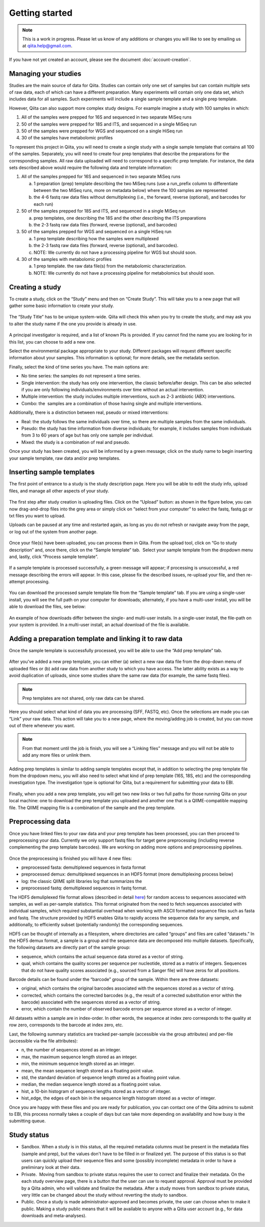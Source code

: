 .. _getting-started:

.. index:: getting-started

Getting started
===============


.. note::
   This is a work in progress. Please let us know of any additions or changes
   you will like to see by emailing us at `qiita.help@gmail.com
   <qiita.help@gmail.com>`__.

If you have not yet created an account, please see the document
:doc:`account-creation`.


Managing your studies
---------------------

Studies are the main source of data for Qiita. Studies can contain only one set
of samples but can contain multiple sets of raw data, each of which can have a
different preparation. Many experiments will contain only one data set, which
includes data for all samples. Such experiments will include a single sample
template and a single prep template.  

However, Qiita can also support more complex study designs. For example
imagine a study with 100 samples in which:

1. All of the samples were prepped for 16S and sequenced in two separate
   MiSeq runs
2. 50 of the samples were prepped for 18S and ITS, and sequenced in
   a single MiSeq run
3. 50 of the samples were prepped for WGS and sequenced on a single
   HiSeq run
4. 30 of the samples have metabolomic profiles

To represent this project in Qiita, you will need to create a single
study with a single sample template that contains all 100 of the
samples. Separately, you will need to create four prep templates that
describe the preparations for the corresponding samples. All raw data
uploaded will need to correspond to a specific prep template. For
instance, the data sets described above would require the following data
and template information:

1. All of the samples prepped for 16S and sequenced in two separate
   MiSeq runs

   a) 1 preparation (prep) template describing the two MiSeq runs (use a
      run\_prefix column to differentiate between the two MiSeq runs, more
      on metadata below) where the 100 samples are represented
   b) the 4-6 fastq raw data files without demultiplexing (i.e., the
      forward, reverse (optional), and barcodes for each run)

2. 50 of the samples prepped for 18S and ITS, and sequenced in a single
   MiSeq run

   a) prep templates, one describing the 18S and the other describing the
      ITS preparations
   b) the 2-3 fastq raw data files (forward, reverse (optional), and
      barcodes)

3. 50 of the samples prepped for WGS and sequenced on a single HiSeq run

   a) 1 prep template describing how the samples were multiplexed
   b) the 2-3 fastq raw data files (forward, reverse (optional), and
      barcodes).
   c) NOTE: We currently do not have a processing pipeline for WGS but
      should soon.

4. 30 of the samples with metabolomic profiles

   a) 1 prep template. the raw data file(s) from the metabolomic
      characterization.
   b) NOTE: We currently do not have a processing pipeline for metabolomics but
      should soon.

Creating a study
----------------

To create a study, click on the “Study” menu and then on “Create Study”.
This will take you to a new page that will gather some basic information
to create your study.

.. figure::  images/image18.png
   :align:   center

The “Study Title” has to be unique system-wide. Qiita will check this
when you try to create the study, and may ask you to alter the study
name if the one you provide is already in use.

.. figure::  images/image02.png
   :align:   center

A principal investigator is required, and a list of known PIs is
provided. If you cannot find the name you are looking for in this
list, you can choose to add a new one.

Select the environmental package appropriate to your study. Different
packages will request different specific information about your samples.
This information is optional; for more details, see the metadata
section.

Finally, select the kind of time series you have. The main options are:

-  No time series: the samples do not represent a time series.
-  Single intervention: the study has only one intervention, the classic
   before/after design. This can be also selected if you are only
   following individuals/environments over time without an actual
   intervention.
-  Multiple intervention: the study includes multiple interventions,
   such as 2-3 antibiotic (ABX) interventions.
-  Combo: the  samples are a combination of those having single and
   multiple interventions.

Additionally, there is a distinction between real, pseudo or mixed
interventions:

-  Real: the study follows the same individuals over time, so there
   are multiple samples from the same individuals.
-  Pseudo: the study has time information from diverse individuals; for
   example, it includes samples from individuals from 3 to 60 years of
   age but has only one sample per individual.
-  Mixed: the study is a combination of real and pseudo.

Once your study has been created, you will be informed by a green
message; click on the study name to begin inserting your sample
template, raw data and/or prep templates.

.. figure::  images/image04.png
   :align:   center

Inserting sample templates
--------------------------

The first point of entrance to a study is the study description
page. Here you will be able to edit the study info, upload files, and
manage all other aspects of your study.

.. figure::  images/image09.png
   :align:   center

The first step after study creation is uploading files. Click on the
“Upload” button: as shown in the figure below, you can now drag-and-drop
files into the grey area or simply click on “select from your computer”
to select the fastq, fastq.gz or txt files you want to upload.

Uploads can be paused at any time and restarted again, as long as you do
not refresh or navigate away from the page, or log out of the system
from another page.

.. figure::  images/image17.png
   :align:   center

Once your file(s) have been uploaded, you can process them in Qiita.
From the upload tool, click on “Go to study description” and, once
there, click on the “Sample template” tab.  Select your sample template
from the dropdown menu and, lastly, click “Process sample template”. 

.. figure::  images/process-sample-template.png
   :align:   center

   If a sample template is processed successfully, a green message will appear;
   if processing is unsuccessful, a red message describing the errors will
   appear. In this case, please fix the described issues, re-upload your
   file, and then re-attempt processing.

You can download the processed sample template file from the “Sample
template” tab. If you are using a single-user install, you will see the
full path on your computer for downloads; alternately, if you have a multi-user
install, you will be able to download the files, see below:

.. figure::  images/single-multi.png
   :align:   center

   An example of how downloads differ between the single- and multi-user
   installs. In a single-user install, the file-path on your system is
   provided. In a multi-user install, an actual download of the file is
   available.


Adding a preparation template and linking it to raw data
--------------------------------------------------------

Once the sample template is successfully processed, you will be able to
use the “Add prep template” tab.

.. figure::  images/add-prep-template.png
   :align:   center

After you've added a new prep template, you can either (a) select a new raw
data file from the drop-down menu of uploaded files or (b) add raw data from
another study to which you have access. The latter ability exists as a way to
avoid duplication of uploads, since some studies share the same raw data (for
example, the same fastq files).

.. note::
   Prep templates are not shared, only raw data can be shared.

Here you should select what kind of data you are processing (SFF, FASTQ, etc).
Once the selections are made you can “Link” your raw data. This action will
take you to a new page, where the moving/adding job is created, but you can
move out of there whenever you want.

.. figure::  images/new-raw-data.png
   :align:   center

.. note::
   From that moment until the job is finish, you will see a “Linking files”
   message and you will not be able to add any more files or unlink them.

Adding prep templates is similar to adding sample templates except that,
in addition to selecting the prep template file from the dropdown menu,
you will also need to select what kind of prep template (16S, 18S, etc)
and the corresponding investigation type. The investigation type is
optional for Qiita, but a requirement for submitting your data to
EBI.

.. figure::  images/image11.png
   :align:   center

Finally, when you add a new prep template, you will get two new links or
two full paths for those running Qiita on your local machine: one to
download the prep template you uploaded and another one that is a
QIIME-compatible mapping file. The QIIME mapping file is a combination
of the sample and the prep template.

Preprocessing data
------------------

Once you have linked files to your raw data and your prep template has
been processed, you can then proceed to preprocessing your data.
Currently we only support fastq files for target gene preprocessing
(including reverse complementing the prep template barcodes). We are
working on adding more options and preprocessing pipelines.

.. figure::  images/image08.png
   :align:   center

Once the preprocessing is finished you will have 4 new files:

-  preprocessed fasta: demultiplexed sequences in fasta format
-  preprocessed demux: demultiplexed sequences in an HDF5 format (more
   demultiplexing process below)
-  log: the classic QIIME split libraries log that summarizes the
-  preprocessed fastq: demultiplexed sequences in fastq format.

The HDF5 demuliplexed file format allows (described in detail
`here <https://www.google.com/url?q=https%3A%2F%2Fgithub.com%2Fbiocore%2Fqiita%2Fblob%2Fmaster%2Fqiita_ware%2Fdemux.py&sa=D&sntz=1&usg=AFQjCNEzzqKW3-c5dtMDOpLxCS8mnrQn1A>`__)
for random access to sequences associated with samples, as well as
per-sample statistics. This format originated from the need to fetch
sequences associated with individual samples, which required substantial
overhead when working with ASCII formatted sequence files such as fasta
and fastq. The structure provided by HDF5 enables Qiita to rapidly
access the sequence data for any sample, and additionally, to
efficiently subset (potentially randomly) the corresponding sequences.

HDF5 can be thought of internally as a filesystem, where directories are
called “groups” and files are called “datasets.” In the HDF5 demux
format, a sample is a group and the sequence data are decomposed into
multiple datasets. Specifically, the following datasets are directly
part of the sample group:

-  sequence, which contains the actual sequence data stored as a vector
   of string.
-  qual, which contains the quality scores per sequence per nucleotide,
   stored as a matrix of integers. Sequences that do not have quality
   scores associated (e.g., sourced from a Sanger file) will have zeros
   for all positions.

Barcode details can be found under the “barcode” group of the sample.
Within there are three datasets:

-  original, which contains the original barcodes associated with the
   sequences stored as a vector of string.
-  corrected, which contains the corrected barcodes (e.g., the result of
   a corrected substitution error within the barcode) associated with
   the sequences stored as a vector of string.
-  error, which contain the number of observed barcode errors per
   sequence stored as a vector of integer.

All datasets within a sample are in index-order. In other words, the
sequence at index zero corresponds to the quality at row zero,
corresponds to the barcode at index zero, etc.

Last, the following summary statistics are tracked per-sample
(accessible via the group attributes) and per-file (accessible via the
file attributes):

-  n, the number of sequences stored as an integer.
-  max, the maximum sequence length stored as an integer.
-  min, the minimum sequence length stored as an integer.
-  mean, the mean sequence length stored as a floating point value.
-  std, the standard deviation of sequence length stored as a floating
   point value.
-  median, the median sequence length stored as a floating point value.
-  hist, a 10-bin histogram of sequence lengths stored as a vector of
   integer.
-  hist\_edge, the edges of each bin in the sequence length histogram
   stored as a vector of integer.

Once you are happy with these files and you are ready for publication,
you can contact one of the Qiita admins to submit to EBI, this process normally
takes a couple of days but can take more depending on availability and how busy
is the submitting queue.

Study status
------------

-  Sandbox. When a study is in this status, all the required metadata
   columns must be present in the metadata files (sample and prep), but
   the values don't have to be filled in or finalized yet. The purpose
   of this status is so that users can quickly upload their sequence
   files and some (possibly incomplete) metadata in order to have a
   preliminary look at their data.
-  Private.  Moving from sandbox to private status requires the user to
   correct and finalize their metadata. On the each study overview page,
   there is a button that the user can use to request approval. Approval
   must be provided by a Qiita admin, who will validate and finalize the
   metadata. After a study moves from sandbox to private status, very
   little can be changed about the study without reverting the study to
   sandbox.
-  Public. Once a study is made administrator-approved and becomes
   private, the user can choose when to make it public. Making a study
   public means that it will be available to anyone with a Qiita user
   account (e.g., for data downloads and meta-analyses).

